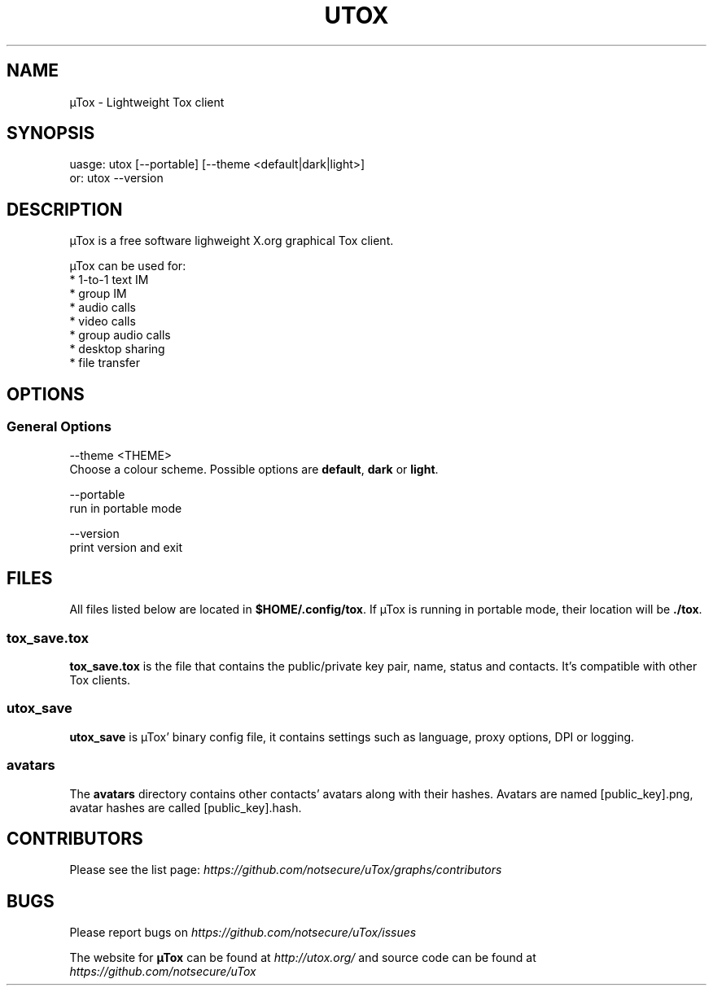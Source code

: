 .TH UTOX "1" "March 2015" "µTox 0.2n" "User Commands"
.SH NAME
µTox \- Lightweight Tox client

.SH SYNOPSIS
uasge: utox [--portable] [--theme <default|dark|light>]
   or: utox --version

.SH DESCRIPTION
µTox is a free software lighweight X.org graphical Tox client.

µTox can be used for:
 * 1-to-1 text IM
 * group IM
 * audio calls
 * video calls
 * group audio calls
 * desktop sharing
 * file transfer

.SH OPTIONS
.SS General Options
\-\-theme <THEME>
    Choose a colour scheme. Possible options are \fBdefault\fP, \fBdark\fP or \fBlight\fP.

\-\-portable
    run in portable mode

\-\-version
    print version and exit

.SH FILES
All files listed below are located in \fB$HOME/.config/tox\fP. If µTox is
running in portable mode, their location will be \fB./tox\fP.
.SS tox_save.tox
\fBtox_save.tox\fP is the file that contains the public/private key pair, name,
status and contacts. It's compatible with other Tox clients.
.SS utox_save
\fButox_save\fP is µTox' binary config file, it contains settings such as
language, proxy options, DPI or logging.
.SS avatars
The \fBavatars\fP directory contains other contacts' avatars along with their
hashes. Avatars are named [public_key].png, avatar hashes are called
[public_key].hash.

.SH CONTRIBUTORS
Please see the list page:
.I https://github.com/notsecure/uTox/graphs/contributors

.SH BUGS
Please report bugs on
.I https://github.com/notsecure/uTox/issues

The website for
.B µTox
can be found at
.I http://utox.org/
and source code can be found at
.I https://github.com/notsecure/uTox
